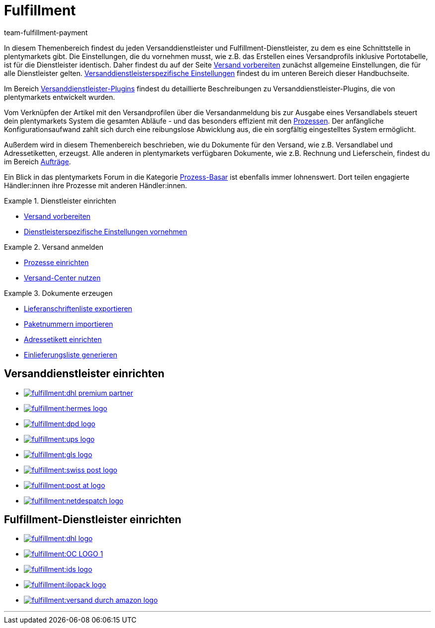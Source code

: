 = Fulfillment
:keywords: Versand vorbereiten, Versand-Center nutzen, Dokumente erzeugen
:description: In diesem Themenbereich erfährst du alles über Versanddienstleister, Fulfillment-Dienstleister, den Versandprozess und Versandprofile.
:author: team-fulfillment-payment

In diesem Themenbereich findest du jeden Versanddienstleister und Fulfillment-Dienstleister, zu dem es eine Schnittstelle in plentymarkets gibt. Die Einstellungen, die du vornehmen musst, wie z.B. das Erstellen eines Versandprofils inklusive Portotabelle, ist für die Dienstleister identisch. Daher findest du auf der Seite xref:fulfillment:versand-vorbereiten.adoc#[Versand vorbereiten] zunächst allgemeine Einstellungen, die für alle Dienstleister gelten. xref:fulfillment:versand-vorbereiten.adoc#2500[Versanddienstleisterspezifische Einstellungen] findest du im unteren Bereich dieser Handbuchseite.

Im Bereich xref:fulfillment:versanddienstleister-plugins.adoc#[Versanddienstleister-Plugins] findest du detaillierte Beschreibungen zu Versanddienstleister-Plugins, die von plentymarkets entwickelt wurden.

Vom Verknüpfen der Artikel mit den Versandprofilen über die Versandanmeldung bis zur Ausgabe eines Versandlabels steuert dein plentymarkets System die gesamten Abläufe - und das besonders effizient mit den xref:automatisierung:prozesse-einrichten.adoc#[Prozessen]. Der anfängliche Konfigurationsaufwand zahlt sich durch eine reibungslose Abwicklung aus, die ein sorgfältig eingestelltes System ermöglicht.

Außerdem wird in diesem Themenbereich beschrieben, wie du Dokumente für den Versand, wie z.B. Versandlabel und Adressetiketten, erzeugst. Alle anderen in plentymarkets verfügbaren Dokumente, wie z.B. Rechnung und Lieferschein, findest du im Bereich xref:auftraege:auftraege.adoc#[Aufträge].

Ein Blick in das plentymarkets Forum in die Kategorie link:https://forum.plentymarkets.com/t/star-neu-der-prozess-basar/1093[Prozess-Basar^] ist ebenfalls immer lohnenswert. Dort teilen engagierte Händler:innen ihre Prozesse mit anderen Händler:innen.


[.row]
====
[.col-md-4]
.Dienstleister einrichten
=====
* xref:fulfillment:versand-vorbereiten.adoc#[Versand vorbereiten]
* xref:fulfillment:versand-vorbereiten.adoc#2500[Dienstleisterspezifische Einstellungen vornehmen]
=====

[.col-md-4]
.Versand anmelden
=====
* xref:automatisierung:prozesse-einrichten.adoc#[Prozesse einrichten]
* xref:fulfillment:versand-center.adoc#[Versand-Center nutzen]
=====

[.col-md-4]
.Dokumente erzeugen
=====
* xref:fulfillment:dokumente-erzeugen.adoc#lieferanschriftenliste-exportieren[Lieferanschriftenliste exportieren]
* xref:fulfillment:dokumente-erzeugen.adoc#paketnummern-importieren[Paketnummern importieren]
* xref:fulfillment:dokumente-erzeugen.adoc#adressetikett-einrichten[Adressetikett einrichten]
* xref:fulfillment:dokumente-erzeugen.adoc#einlieferungsliste[Einlieferungsliste generieren]
=====
====

[discrete]
== Versanddienstleister einrichten

[.logoList]
* xref:fulfillment:versand-vorbereiten.adoc#2900[image:fulfillment:dhl-premium-partner.png[]]
* xref:fulfillment:versand-vorbereiten.adoc#3900[image:fulfillment:hermes-logo.png[]]
* xref:fulfillment:versand-vorbereiten.adoc#3500[image:fulfillment:dpd-logo.png[]]
* xref:fulfillment:versand-vorbereiten.adoc#4400[image:fulfillment:ups-logo.png[]]

[.logoList]
* xref:fulfillment:versand-vorbereiten.adoc#3800[image:fulfillment:gls-logo.png[]]
* xref:fulfillment:versand-vorbereiten.adoc#4300[image:fulfillment:swiss-post-logo.png[]]
* xref:fulfillment:versand-vorbereiten.adoc#3700[image:fulfillment:post-at-logo.png[]]

[.logoList]
* xref:fulfillment:versand-vorbereiten.adoc#4230[image:fulfillment:netdespatch-logo.png[]]

[discrete]
== Fulfillment-Dienstleister einrichten

[.logoList]
* xref:fulfillment:versand-vorbereiten.adoc#4800[image:fulfillment:dhl-logo.png[]]
* xref:fulfillment:versand-vorbereiten.adoc#5550[image:fulfillment:OC-LOGO-1.png[]]
* xref:fulfillment:versand-vorbereiten.adoc#5400[image:fulfillment:ids-logo.png[]]
* xref:fulfillment:versand-vorbereiten.adoc#5500[image:fulfillment:ilopack-logo.png[]]
* xref:fulfillment:versand-vorbereiten.adoc#5600[image:fulfillment:versand-durch-amazon-logo.png[]]

'''
